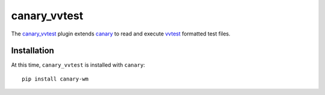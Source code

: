 .. Copyright NTESS. See COPYRIGHT file for details.

   SPDX-License-Identifier: MIT

.. _canary-vvtest:

canary_vvtest
=============

The `canary_vvtest <https://github.com/sandialabs/canary/tree/main/src/canary_vvtest>`_ plugin extends `canary <https://github.com/sandialabs/canary>`_ to read and execute `vvtest <https://github.com/sandialabs/vvtest>`_ formatted test files.

Installation
------------

At this time, ``canary_vvtest`` is installed with ``canary``::

   pip install canary-wm

